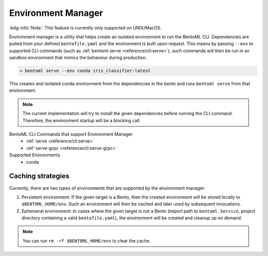 ===================
Environment Manager
===================

:bdg-info:`Note:` This feature is currently only supported on UNIX/MacOS.

Environment manager is a utility that helps create an isolated environment to
run the BentoML CLI. Dependencies are pulled from your defined
``bentofile.yaml`` and the environment is built upon request. This means by
passing ``--env`` to supported CLI commands (such as :ref:`bentoml serve
<reference/cli:serve>`), such commands will then be run in an sandbox
environment that mimics the behaviour during production.

.. code-block:: bash

   » bentoml serve --env conda iris_classifier:latest

This creates and isolated conda environment from the dependencies in the bento
and runs ``bentoml serve`` from that environment.

.. note:: The current implementation will try to install the given dependencies
   before running the CLI command. Therefore, the environment startup will be a
   blocking call.


BentoML CLI Commands that support Environment Manager
    - :ref:`serve <reference/cli:serve>`
    - :ref:`serve-grpc <reference/cli:serve-grpc>`

Supported Environments
    - conda


Caching strategies
==================

Currently, there are two types of environments that are supported by the
environment manager:

1. Persistent environment: If the given target is a Bento, then the created
   environment will be stored locally to ``$BENTOML_HOME/env``. Such an
   environment will then be cached and later used by subsequent invocations.

2. Ephemeral environment: In cases where the given target is not a Bento (import
   path to ``bentoml.Service``, project directory containing a valid
   ``bentofile.yaml``), the environment will be created and cleanup up on
   demand.

.. note::
   You can run ``rm -rf $BENTOML_HOME/env`` to clear the cache.
